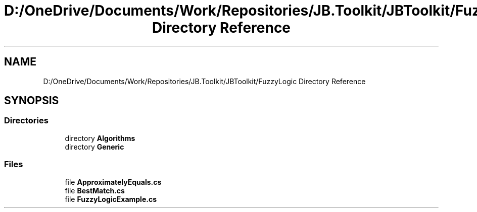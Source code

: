 .TH "D:/OneDrive/Documents/Work/Repositories/JB.Toolkit/JBToolkit/FuzzyLogic Directory Reference" 3 "Mon Aug 31 2020" "JB.Toolkit" \" -*- nroff -*-
.ad l
.nh
.SH NAME
D:/OneDrive/Documents/Work/Repositories/JB.Toolkit/JBToolkit/FuzzyLogic Directory Reference
.SH SYNOPSIS
.br
.PP
.SS "Directories"

.in +1c
.ti -1c
.RI "directory \fBAlgorithms\fP"
.br
.ti -1c
.RI "directory \fBGeneric\fP"
.br
.in -1c
.SS "Files"

.in +1c
.ti -1c
.RI "file \fBApproximatelyEquals\&.cs\fP"
.br
.ti -1c
.RI "file \fBBestMatch\&.cs\fP"
.br
.ti -1c
.RI "file \fBFuzzyLogicExample\&.cs\fP"
.br
.in -1c
